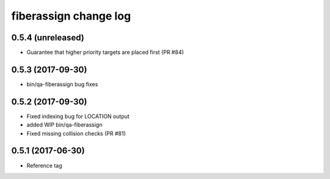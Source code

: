 fiberassign change log
======================

0.5.4 (unreleased)
------------------

* Guarantee that higher priority targets are placed first (PR #84)

0.5.3 (2017-09-30)
------------------

* bin/qa-fiberassign bug fixes

0.5.2 (2017-09-30)
------------------

* Fixed indexing bug for LOCATION output
* added WIP bin/qa-fiberassign
* Fixed missing collision checks (PR #81)

0.5.1 (2017-06-30)
------------------

* Reference tag

